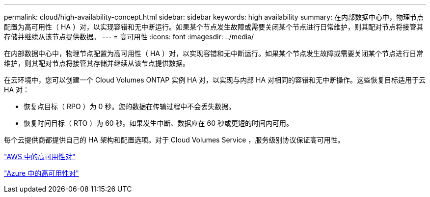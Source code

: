 ---
permalink: cloud/high-availability-concept.html 
sidebar: sidebar 
keywords: high availability 
summary: 在内部数据中心中，物理节点配置为高可用性（ HA ）对，以实现容错和无中断运行。如果某个节点发生故障或需要关闭某个节点进行日常维护，则其配对节点将接管其存储并继续从该节点提供数据。 
---
= 高可用性
:icons: font
:imagesdir: ../media/


[role="lead"]
在内部数据中心中，物理节点配置为高可用性（ HA ）对，以实现容错和无中断运行。如果某个节点发生故障或需要关闭某个节点进行日常维护，则其配对节点将接管其存储并继续从该节点提供数据。

在云环境中，您可以创建一个 Cloud Volumes ONTAP 实例 HA 对，以实现与内部 HA 对相同的容错和无中断操作。这些恢复目标适用于云 HA 对：

* 恢复点目标（ RPO ）为 0 秒。您的数据在传输过程中不会丢失数据。
* 恢复时间目标（ RTO ）为 60 秒。如果发生中断、数据应在 60 秒或更短的时间内可用。


每个云提供商都提供自己的 HA 架构和配置选项。对于 Cloud Volumes Service ，服务级别协议保证高可用性。

https://docs.netapp.com/us-en/occm/concept_ha.html["AWS 中的高可用性对"]

https://docs.netapp.com/us-en/occm/concept_ha_azure.html["Azure 中的高可用性对"]
